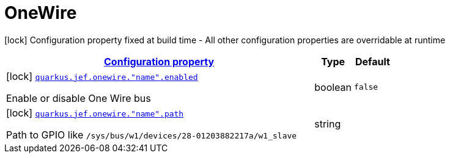 
= OneWire

[.configuration-legend]
icon:lock[title=Fixed at build time] Configuration property fixed at build time - All other configuration properties are overridable at runtime
[.configuration-reference.searchable, cols="80,.^10,.^10"]


|===

h|[[quarkus-jef_onewire_configuration]]link:#quarkus-jef_onewire_configuration[Configuration property]

h|Type
h|Default

a|icon:lock[title=Fixed at build time] [[quarkus.jef.onewire.enabled]]`link:#quarkus.jef.onewire.enabled[quarkus.jef.onewire."name".enabled]`

[.description]
--
Enable or disable One Wire bus
--|boolean
|`false`


a|icon:lock[title=Fixed at build time] [[quarkus.jef.onewire.path]]`link:#quarkus.jef.onewire.path[quarkus.jef.onewire."name".path]`

[.description]
--
Path to GPIO like `/sys/bus/w1/devices/28-01203882217a/w1_slave`
--|string
|

|===

